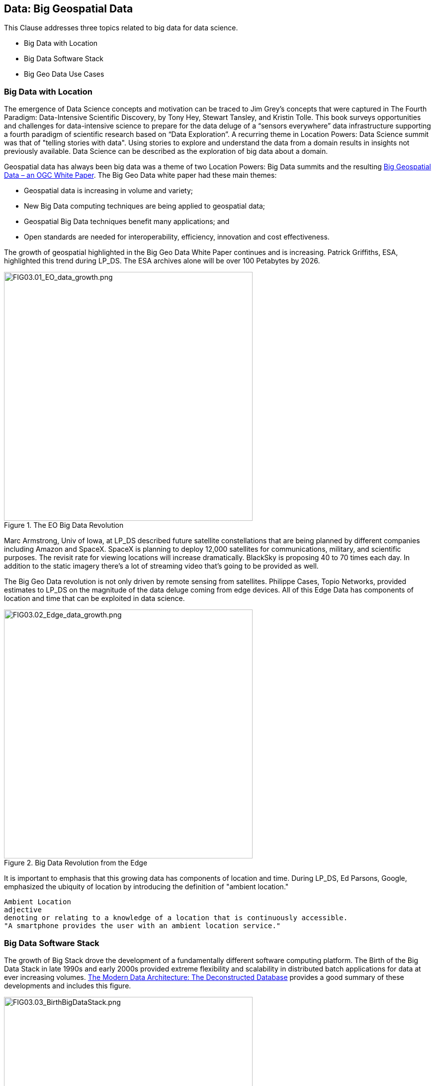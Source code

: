 == Data: Big Geospatial Data

This Clause addresses three topics related to big data for data science.

** Big Data with Location
** Big Data Software Stack
** Big Geo Data Use Cases


=== Big Data with Location

The emergence of Data Science concepts and motivation can be traced to Jim Grey’s concepts that were captured in The Fourth Paradigm: Data-Intensive Scientific Discovery, by Tony Hey, Stewart Tansley, and Kristin Tolle.  This book surveys opportunities and challenges for data-intensive science to prepare for the data deluge of a “sensors everywhere” data infrastructure supporting a fourth paradigm of scientific research based on “Data Exploration”.  A recurring theme in Location Powers: Data Science summit was that of "telling stories with data".  Using stories to explore and understand the data from a domain results in insights not previously available.  Data Science can be described as the exploration of big data about a domain.

Geospatial data has always been big data was a theme of two Location Powers: Big Data summits and the resulting https://docs.opengeospatial.org/wp/16-131r2/16-131r2.html[Big Geospatial Data – an OGC White Paper]. The Big Geo Data white paper had these main themes:

** Geospatial data is increasing in volume and variety;
** New Big Data computing techniques are being applied to geospatial data;
** Geospatial Big Data techniques benefit many applications; and
** Open standards are needed for interoperability, efficiency, innovation and cost effectiveness.

The growth of geospatial highlighted in the Big Geo Data White Paper continues and is increasing.  Patrick Griffiths, ESA, highlighted this trend during LP_DS.  The ESA archives alone will be over 100 Petabytes by 2026.

.The EO Big Data Revolution
image::figures/FIG03.01_EO_data_growth.png[FIG03.01_EO_data_growth.png,500,500]

Marc Armstrong, Univ of Iowa, at LP_DS described future satellite constellations that are being planned by different companies including Amazon and SpaceX. SpaceX is planning to deploy 12,000 satellites for communications, military, and scientific purposes.  The revisit rate for viewing locations will increase dramatically. BlackSky is proposing 40 to 70 times each day. In addition to the static imagery there's a lot of streaming video that's going to be provided as well.

The Big Geo Data revolution is not only driven by remote sensing from satellites.  Philippe Cases, Topio Networks, provided estimates to LP_DS on the magnitude of the data deluge coming from edge devices.  All of this Edge Data has components of location and time that can be exploited in data science.

.Big Data Revolution from the Edge
image::figures/FIG03.02_Edge_data_growth.png[FIG03.02_Edge_data_growth.png,500,500]

It is important to emphasis that this growing data has components of location and time.  During LP_DS, Ed Parsons, Google, emphasized the ubiquity of location by introducing the definition of "ambient location."

....
Ambient Location
adjective
denoting or relating to a knowledge of a location that is continuously accessible.
"A smartphone provides the user with an ambient location service."
....

=== Big Data Software Stack

The growth of Big Stack drove the development of a fundamentally different software computing platform.  The Birth of the Big Data Stack in late 1990s and early 2000s provided extreme flexibility and scalability in distributed batch applications for data at ever increasing volumes.  https://www.usenix.org/system/files/login/articles/login_winter18_08_khurana.pdf[The Modern Data Architecture: The Deconstructed Database] provides a good summary of these developments and includes this figure.

.The Birth of the Big Data Stack
image::figures/FIG03.03_BirthBigDataStack.png[FIG03.03_BirthBigDataStack.png,500,500]

At the core of the big data stack was Apache Hadoop, which started in 2006 as a spin-off from Apache Nutch, a web crawler that stemmed from Apache Lucene, the famous open source search engine. The inspiration for this project came from the Google File System and a distributed processing framework called MapReduce. These two components combined the extreme flexibility and scalability necessary to develop distributed batch applications in a simple way. 

The use of Big Data Stack software for geospatial applications has been the theme of the Geospatial Track at the annual Apache Conference. The Apache Software Foundation has been a focal point for development of the pages in the big data stack. These big data software packages have been extended with geospatial functionality and presented in the ApacheCon geospatial track.  These items were presented in the https://www.ogc.org/otherevents/apachecon-2019-geospatial-track[ApacheCon 2019 Geospatial Track]: GeoSpark built on Apache Spark, Apache Science Data Analytics Platform, GeoMesa on top of Accumulo, HBase, Cassandra, Geospatial Indexing and Search at Scale with Apache Lucene, Realtime Geospatial Analytics with GPUs, RAPIDS, and Apache Arrow

In later clauses of this white paper we will see how the Big Data Stack is important to data management (Clause 5), geospatial analytics (Clause 6), and Machine Learning (Clause 7).


=== Big Geo Data Use Cases

Milind Naphade, NVIDIA Metropolis, picked up on the LP_DS theme of big geo data discussing spatial intelligence.  Exploiting this growth in data will require both cloud computing but Computing at the Edge as well (See Clause 10 for more on this emerging trend). Both the volume and the rate at which these data is coming requires pushing the processing closer to source at the edge. This will impact many vertical applications in terms of getting situational awareness.

.Situational Awareness based on Location
image::figures/FIG03.04_spatial_intelligence.png[FIG03.04_spatial_intelligence.png,500,500]

The https://docs.opengeospatial.org/wp/16-131r2/16-131r2.html[Big Geospatial Data – an OGC White Paper] presented a set of use cases that apply across the application domains. The Use Cases were organized into four groups as shown in the figure. The use cases to the right of the figure provide a motivation for Geospatial Data Science.

.Big Geo Data Use Cases for Data Science
image::figures/FIG03.05_BigGeoData_UseCases.png[FIG03.05_BigGeoData_UseCases.png,500,500]

==== Recommendations

This Clause motivates several recommendations.

** Plan for the continued grouwth of Big Geo Data
** Continue to work with broad Big Data Stack to make geospatial data a routine data type for the broadest communities and to make the Big Data Stack extensible to complex analysis based on spatial temporal analytics.
** Identify common geospatial Data Science Use cases that can be reused across applications
